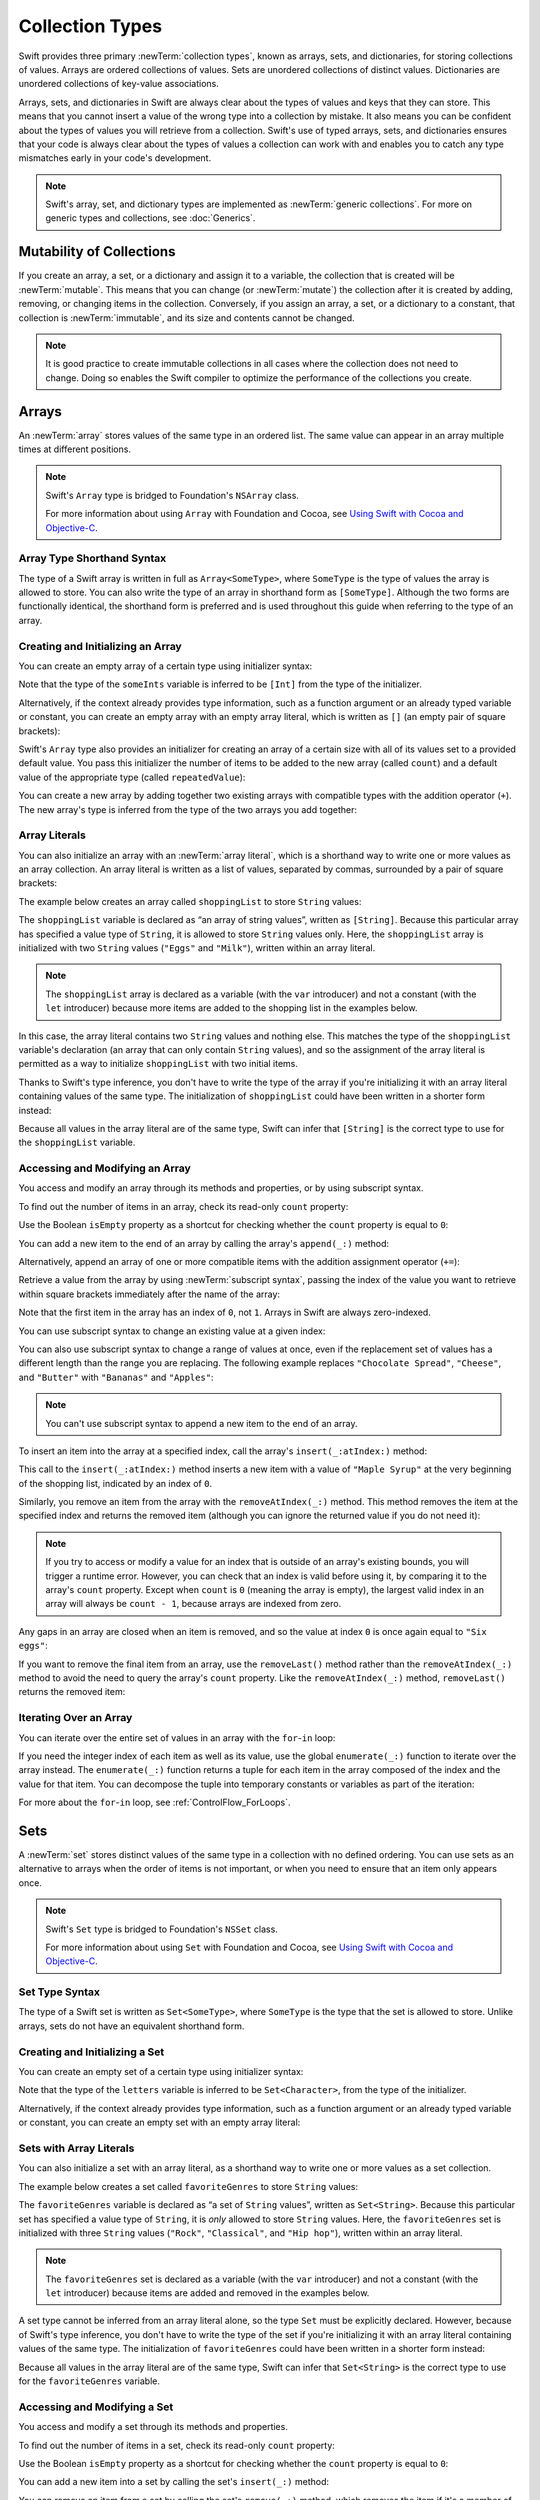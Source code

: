 Collection Types
================

Swift provides three primary :newTerm:`collection types`,
known as arrays, sets, and dictionaries,
for storing collections of values.
Arrays are ordered collections of values.
Sets are unordered collections of distinct values.
Dictionaries are unordered collections of key-value associations.

Arrays, sets, and dictionaries in Swift are always clear about the types of values
and keys that they can store.
This means that you cannot insert a value of the wrong type
into a collection by mistake.
It also means you can be confident about the types of values
you will retrieve from a collection.
Swift's use of typed arrays, sets, and dictionaries ensures that
your code is always clear about the types of values a collection can work with
and enables you to catch any type mismatches early in your code's development.

.. note::

   Swift's array, set, and dictionary types are implemented as :newTerm:`generic collections`.
   For more on generic types and collections, see :doc:`Generics`.

.. TODO: should I mention the Collection protocol, to which both of these conform?

.. TODO: mention for i in indices(collection) { collection[i] }

.. TODO: discuss collection equality


.. _CollectionTypes_MutabilityOfCollections:

Mutability of Collections
-------------------------

If you create an array, a set, or a dictionary and assign it to a variable,
the collection that is created will be :newTerm:`mutable`.
This means that you can change (or :newTerm:`mutate`) the collection after it is created
by adding, removing, or changing items in the collection.
Conversely, if you assign an array, a set, or a dictionary to a constant,
that collection is :newTerm:`immutable`,
and its size and contents cannot be changed.

.. note::

   It is good practice to create immutable collections
   in all cases where the collection does not need to change.
   Doing so enables the Swift compiler to optimize the performance of
   the collections you create.

.. _CollectionTypes_Arrays:

Arrays
------

An :newTerm:`array` stores values of the same type in an ordered list.
The same value can appear in an array multiple times at different positions.

.. note::

   Swift's ``Array`` type is bridged to Foundation's ``NSArray`` class.

   For more information about using ``Array`` with Foundation and Cocoa,
   see `Using Swift with Cocoa and Objective-C <//apple_ref/doc/uid/TP40014216>`_.

.. _CollectionTypes_ArrayTypeShorthandSyntax:

Array Type Shorthand Syntax
~~~~~~~~~~~~~~~~~~~~~~~~~~~

The type of a Swift array is written in full as ``Array<SomeType>``,
where ``SomeType`` is the type of values the array is allowed to store.
You can also write the type of an array in shorthand form as ``[SomeType]``.
Although the two forms are functionally identical,
the shorthand form is preferred
and is used throughout this guide when referring to the type of an array.

.. _CollectionTypes_CreatingAndInitializingAnArray:

Creating and Initializing an Array
~~~~~~~~~~~~~~~~~~~~~~~~~~~~~~~~~~

You can create an empty array of a certain type
using initializer syntax:

.. testcode:: arraysEmpty

   -> var someInts = [Int]()
   << // someInts : [(Int)] = []
   -> println("someInts is of type [Int] with \(someInts.count) items.")
   <- someInts is of type [Int] with 0 items.

Note that the type of the ``someInts`` variable is inferred to be ``[Int]``
from the type of the initializer.

Alternatively, if the context already provides type information,
such as a function argument or an already typed variable or constant,
you can create an empty array with an empty array literal,
which is written as ``[]``
(an empty pair of square brackets):

.. testcode:: arraysEmpty

   -> someInts.append(3)
   /> someInts now contains \(someInts.count) value of type Int
   </ someInts now contains 1 value of type Int
   -> someInts = []
   // someInts is now an empty array, but is still of type [Int]

Swift's ``Array`` type also provides
an initializer for creating an array of a certain size
with all of its values set to a provided default value.
You pass this initializer the number of items to be added to the new array (called ``count``)
and a default value of the appropriate type (called ``repeatedValue``):

.. testcode:: arraysEmpty

   -> var threeDoubles = [Double](count: 3, repeatedValue: 0.0)
   << // threeDoubles : [(Double)] = [0.0, 0.0, 0.0]
   // threeDoubles is of type [Double], and equals [0.0, 0.0, 0.0]

You can create a new array by adding together two existing arrays with compatible types
with the addition operator (``+``).
The new array's type is inferred from the type of the two arrays you add together:

.. testcode:: arraysEmpty

   -> var anotherThreeDoubles = [Double](count: 3, repeatedValue: 2.5)
   << // anotherThreeDoubles : [(Double)] = [2.5, 2.5, 2.5]
   /> anotherThreeDoubles is inferred as [Double], and equals [\(anotherThreeDoubles[0]), \(anotherThreeDoubles[1]), \(anotherThreeDoubles[2])]
   </ anotherThreeDoubles is inferred as [Double], and equals [2.5, 2.5, 2.5]
   ---
   -> var sixDoubles = threeDoubles + anotherThreeDoubles
   << // sixDoubles : [(Double)] = [0.0, 0.0, 0.0, 2.5, 2.5, 2.5]
   /> sixDoubles is inferred as [Double], and equals [\(sixDoubles[0]), \(sixDoubles[1]), \(sixDoubles[2]), \(sixDoubles[3]), \(sixDoubles[4]), \(sixDoubles[5])]
   </ sixDoubles is inferred as [Double], and equals [0.0, 0.0, 0.0, 2.5, 2.5, 2.5]

.. TODO: func find<T: Equatable>(array: [T], value: T) -> Int?
   This is defined in Algorithm.swift,
   and gives a way to find the index of a value in an array if it exists.
   I'm holding off writing about it until NewArray lands.

.. TODO: mutating func sort(isOrderedBefore: (T, T) -> Bool)
   This is defined in Array.swift.
   Likewise I'm holding off writing about it until NewArray lands.


.. _CollectionTypes_ArrayLiterals:

Array Literals
~~~~~~~~~~~~~~

You can also initialize an array with an :newTerm:`array literal`,
which is a shorthand way to write one or more values as an array collection.
An array literal is written as a list of values, separated by commas,
surrounded by a pair of square brackets:

.. syntax-outline::

   [<#value 1#>, <#value 2#>, <#value 3#>]

The example below creates an array called ``shoppingList`` to store ``String`` values:

.. testcode:: arrays

   -> var shoppingList: [String] = ["Eggs", "Milk"]
   << // shoppingList : [String] = ["Eggs", "Milk"]
   // shoppingList has been initialized with two initial items

The ``shoppingList`` variable is declared as
“an array of string values”, written as ``[String]``.
Because this particular array has specified a value type of ``String``,
it is allowed to store ``String`` values only.
Here, the ``shoppingList`` array is initialized with two ``String`` values
(``"Eggs"`` and ``"Milk"``), written within an array literal.

.. note::

   The ``shoppingList`` array is declared as a variable (with the ``var`` introducer)
   and not a constant (with the ``let`` introducer)
   because more items are added to the shopping list in the examples below.

In this case, the array literal contains two ``String`` values and nothing else.
This matches the type of the ``shoppingList`` variable's declaration
(an array that can only contain ``String`` values),
and so the assignment of the array literal is permitted
as a way to initialize ``shoppingList`` with two initial items.

Thanks to Swift's type inference,
you don't have to write the type of the array
if you're initializing it with an array literal containing values of the same type.
The initialization of ``shoppingList`` could have been written in a shorter form instead:

.. testcode:: arraysInferred

   -> var shoppingList = ["Eggs", "Milk"]
   << // shoppingList : [String] = ["Eggs", "Milk"]

Because all values in the array literal are of the same type,
Swift can infer that ``[String]`` is
the correct type to use for the ``shoppingList`` variable.


.. _CollectionTypes_AccessingAndModifyingAnArray:

Accessing and Modifying an Array
~~~~~~~~~~~~~~~~~~~~~~~~~~~~~~~~

You access and modify an array through its methods and properties,
or by using subscript syntax.

To find out the number of items in an array, check its read-only ``count`` property:

.. testcode:: arraysInferred

   -> println("The shopping list contains \(shoppingList.count) items.")
   <- The shopping list contains 2 items.

Use the Boolean ``isEmpty`` property
as a shortcut for checking whether the ``count`` property is equal to ``0``:

.. testcode:: arraysInferred

   -> if shoppingList.isEmpty {
         println("The shopping list is empty.")
      } else {
         println("The shopping list is not empty.")
      }
   <- The shopping list is not empty.

You can add a new item to the end of an array by calling the array's ``append(_:)`` method:

.. testcode:: arraysInferred

   -> shoppingList.append("Flour")
   /> shoppingList now contains \(shoppingList.count) items, and someone is making pancakes
   </ shoppingList now contains 3 items, and someone is making pancakes

Alternatively, append an array of one or more compatible items
with the addition assignment operator (``+=``):

.. testcode:: arraysInferred

   -> shoppingList += ["Baking Powder"]
   /> shoppingList now contains \(shoppingList.count) items
   </ shoppingList now contains 4 items
   -> shoppingList += ["Chocolate Spread", "Cheese", "Butter"]
   /> shoppingList now contains \(shoppingList.count) items
   </ shoppingList now contains 7 items

Retrieve a value from the array by using :newTerm:`subscript syntax`,
passing the index of the value you want to retrieve within square brackets
immediately after the name of the array:

.. testcode:: arraysInferred

   -> var firstItem = shoppingList[0]
   << // firstItem : String = "Eggs"
   /> firstItem is equal to \"\(firstItem)\"
   </ firstItem is equal to "Eggs"

Note that the first item in the array has an index of ``0``, not ``1``.
Arrays in Swift are always zero-indexed.

You can use subscript syntax to change an existing value at a given index:

.. testcode:: arraysInferred

   -> shoppingList[0] = "Six eggs"
   /> the first item in the list is now equal to \"\(shoppingList[0])\" rather than \"Eggs\"
   </ the first item in the list is now equal to "Six eggs" rather than "Eggs"

You can also use subscript syntax to change a range of values at once,
even if the replacement set of values has a different length than the range you are replacing.
The following example replaces ``"Chocolate Spread"``, ``"Cheese"``, and ``"Butter"``
with ``"Bananas"`` and ``"Apples"``:

.. testcode:: arraysInferred

   -> shoppingList[4...6] = ["Bananas", "Apples"]
   /> shoppingList now contains \(shoppingList.count) items
   </ shoppingList now contains 6 items

.. note::

   You can't use subscript syntax to append a new item to the end of an array.

.. QUESTION: should I note here that you can't set the firstItem variable
   and expect the value in the array to change,
   because String is a value type?

To insert an item into the array at a specified index,
call the array's ``insert(_:atIndex:)`` method:

.. testcode:: arraysInferred

   -> shoppingList.insert("Maple Syrup", atIndex: 0)
   /> shoppingList now contains \(shoppingList.count) items
   </ shoppingList now contains 7 items
   /> \"\(shoppingList[0])\" is now the first item in the list
   </ "Maple Syrup" is now the first item in the list

This call to the ``insert(_:atIndex:)`` method inserts a new item with a value of ``"Maple Syrup"``
at the very beginning of the shopping list,
indicated by an index of ``0``.

Similarly, you remove an item from the array with the ``removeAtIndex(_:)`` method.
This method removes the item at the specified index and returns the removed item
(although you can ignore the returned value if you do not need it):

.. testcode:: arraysInferred

   -> let mapleSyrup = shoppingList.removeAtIndex(0)
   << // mapleSyrup : String = "Maple Syrup"
   // the item that was at index 0 has just been removed
   /> shoppingList now contains \(shoppingList.count) items, and no Maple Syrup
   </ shoppingList now contains 6 items, and no Maple Syrup
   /> the mapleSyrup constant is now equal to the removed \"\(mapleSyrup)\" string
   </ the mapleSyrup constant is now equal to the removed "Maple Syrup" string

.. note::

   If you try to access or modify a value for an index
   that is outside of an array's existing bounds,
   you will trigger a runtime error.
   However, you can check that an index is valid before using it,
   by comparing it to the array's ``count`` property.
   Except when ``count`` is ``0`` (meaning the array is empty),
   the largest valid index in an array will always be ``count - 1``,
   because arrays are indexed from zero.

Any gaps in an array are closed when an item is removed,
and so the value at index ``0`` is once again equal to ``"Six eggs"``:

.. testcode:: arraysInferred

   -> firstItem = shoppingList[0]
   /> firstItem is now equal to \"\(firstItem)\"
   </ firstItem is now equal to "Six eggs"

If you want to remove the final item from an array,
use the ``removeLast()`` method rather than the ``removeAtIndex(_:)`` method
to avoid the need to query the array's ``count`` property.
Like the ``removeAtIndex(_:)`` method, ``removeLast()`` returns the removed item:

.. testcode:: arraysInferred

   -> let apples = shoppingList.removeLast()
   << // apples : String = "Apples"
   // the last item in the array has just been removed
   /> shoppingList now contains \(shoppingList.count) items, and no apples
   </ shoppingList now contains 5 items, and no apples
   /> the apples constant is now equal to the removed \"\(apples)\" string
   </ the apples constant is now equal to the removed "Apples" string

.. TODO: write about the algorithmic methods on Array.

.. _CollectionTypes_IteratingOverAnArray:

Iterating Over an Array
~~~~~~~~~~~~~~~~~~~~~~~

You can iterate over the entire set of values in an array with the ``for``-``in`` loop:

.. testcode:: arraysInferred

   -> for item in shoppingList {
         println(item)
      }
   </ Six eggs
   </ Milk
   </ Flour
   </ Baking Powder
   </ Bananas

If you need the integer index of each item as well as its value,
use the global ``enumerate(_:)`` function to iterate over the array instead.
The ``enumerate(_:)`` function returns a tuple for each item in the array
composed of the index and the value for that item.
You can decompose the tuple into temporary constants or variables
as part of the iteration:

.. testcode:: arraysInferred

   -> for (index, value) in enumerate(shoppingList) {
         println("Item \(index + 1): \(value)")
      }
   </ Item 1: Six eggs
   </ Item 2: Milk
   </ Item 3: Flour
   </ Item 4: Baking Powder
   </ Item 5: Bananas

For more about the ``for``-``in`` loop, see :ref:`ControlFlow_ForLoops`.


.. _CollectionTypes_Sets:

Sets
----

A :newTerm:`set` stores distinct values of the same type
in a collection with no defined ordering.
You can use sets as an alternative to arrays when the order of items is not important,
or when you need to ensure that an item only appears once.

.. note::

   Swift's ``Set`` type is bridged to Foundation's ``NSSet`` class.

   For more information about using ``Set`` with Foundation and Cocoa,
   see `Using Swift with Cocoa and Objective-C <//apple_ref/doc/uid/TP40014216>`_.

.. TODO: Add note about performance characteristics of contains on sets as opposed to arrays?


.. _CollectionTypes_SetTypeShorthandSyntax:

Set Type Syntax
~~~~~~~~~~~~~~~

The type of a Swift set is written as ``Set<SomeType>``,
where ``SomeType`` is the type that the set is allowed to store.
Unlike arrays, sets do not have an equivalent shorthand form.


.. _CollectionTypes_CreatingAndInitializingASet:

Creating and Initializing a Set
~~~~~~~~~~~~~~~~~~~~~~~~~~~~~~~

You can create an empty set of a certain type
using initializer syntax:

.. testcode:: setsEmpty

   -> var letters = Set<Character>()
   << // letters : Set<Character> = Set([])
   -> println("letters is of type Set<Character> with \(letters.count) items.")
   <- letters is of type Set<Character> with 0 items.

Note that the type of the ``letters`` variable is inferred to be ``Set<Character>``,
from the type of the initializer.

Alternatively, if the context already provides type information,
such as a function argument or an already typed variable or constant,
you can create an empty set with an empty array literal:

.. testcode:: setsEmpty

   -> letters.insert("a")
   /> letters now contains \(letters.count) value of type Character
   </ letters now contains 1 value of type Character
   -> letters = []
   // letters is now an empty set, but is still of type Set<Character>


.. _CollectionTypes_SetWithArrayLiterals:

Sets with Array Literals
~~~~~~~~~~~~~~~~~~~~~~~~

You can also initialize a set with an array literal,
as a shorthand way to write one or more values as a set collection.

The example below creates a set called ``favoriteGenres`` to store ``String`` values:

.. testcode:: sets

   -> var favoriteGenres: Set<String> = ["Rock", "Classical", "Hip hop"]
   << // favoriteGenres : Set<String> = Set(["Rock", "Classical", "Hip hop"])
   // favoriteGenres has been initialized with three initial items

The ``favoriteGenres`` variable is declared as
“a set of ``String`` values”, written as ``Set<String>``.
Because this particular set has specified a value type of ``String``,
it is *only* allowed to store ``String`` values.
Here, the ``favoriteGenres`` set is initialized with three ``String`` values
(``"Rock"``, ``"Classical"``, and ``"Hip hop"``), written within an array literal.

.. note::

   The ``favoriteGenres`` set is declared as a variable (with the ``var`` introducer)
   and not a constant (with the ``let`` introducer)
   because items are added and removed in the examples below.

A set type cannot be inferred from an array literal alone,
so the type ``Set`` must be explicitly declared.
However, because of Swift's type inference,
you don't have to write the type of the set
if you're initializing it with an array literal containing values of the same type.
The initialization of ``favoriteGenres`` could have been written in a shorter form instead:

.. testcode:: setsInferred

   -> var favoriteGenres: Set = ["Rock", "Classical", "Hip hop"]
   << // favoriteGenres : Set<String> = Set(["Rock", "Classical", "Hip hop"])

Because all values in the array literal are of the same type,
Swift can infer that ``Set<String>`` is
the correct type to use for the ``favoriteGenres`` variable.

.. _CollectionTypes_AccessingAndModifyingASet:

Accessing and Modifying a Set
~~~~~~~~~~~~~~~~~~~~~~~~~~~~~

You access and modify a set through its methods and properties.

To find out the number of items in a set,
check its read-only ``count`` property:

.. testcode:: setUsage

   >> var favoriteGenres: Set = ["Rock", "Classical", "Hip hop"]
   << // favoriteGenres : Set<String> = Set(["Rock", "Classical", "Hip hop"])
   -> println("I have \(favoriteGenres.count) favorite music genres.")
   <- I have 3 favorite music genres.

Use the Boolean ``isEmpty`` property
as a shortcut for checking whether the ``count`` property is equal to ``0``:

.. testcode:: setUsage

   -> if favoriteGenres.isEmpty {
         println("As far as music goes, I'm not picky.")
      } else {
         println("I have particular music preferences.")
      }
   <- I have particular music preferences.

You can add a new item into a set by calling the set's ``insert(_:)`` method:

.. testcode:: setUsage

   -> favoriteGenres.insert("[Tool J]")
   /> favoriteGenres now contains \(favoriteGenres.count) items
   </ favoriteGenres now contains 4 items

You can remove an item from a set by calling the set's ``remove(_:)`` method,
which removes the item if it's a member of the set,
and returns the removed value,
or returns ``nil`` if the set did not contain it.
Alternatively, all items in a set can be removed with its ``removeAll()`` method.

.. testcode:: setUsage

   -> if let removedGenre = favoriteGenres.remove("Rock") {
         println("\(removedGenre)? I'm over it.")
      } else {
         println("I never much cared for that.")
      }
   <- Rock? I'm over it.

To check whether a set contains a particular item, use the ``contains(_:)`` method.

.. testcode:: setUsage

   -> if favoriteGenres.contains("Funk") {
          println("I get up on the good foot.")
      } else {
          println("It's too funky in here.")
      }
   <- It's too funky in here.


.. _CollectionTypes_IteratingOverASet:

Iterating Over a Set
~~~~~~~~~~~~~~~~~~~~

You can iterate over the values in a set with a ``for``-``in`` loop.

.. testcode:: setUsage

   -> for genre in favoriteGenres {
         println("\(genre)")
      }
   </ Classical
   </ [Tool J]
   </ Hip hop

For more about the ``for``-``in`` loop, see :ref:`ControlFlow_ForLoops`.

Swift's ``Set`` type does not have a defined ordering.
To iterate over the values of a set in a specific order,
use the global ``sorted(_:_:)`` function,
which returns an ordered collection of the provided sequence.

.. testcode:: setUsage

   -> for genre in sorted(favoriteGenres) {
         println("\(genre)")
      }
   </ Classical
   </ Hip hop
   </ [Tool J]


.. _CollectionTypes_PerformingSetOperations:

Performing Set Operations
-------------------------

You can efficiently perform fundamental set operations,
such as combining two sets together,
determining which values two sets have in common,
or determining whether two sets contain all, some, or none of the same values.


.. _CollectionTypes_ConstructingSets:

Constructing Sets
~~~~~~~~~~~~~~~~~

The illustration below depicts two sets--``a`` and ``b``--
with the results of various set operations represented by the shaded regions.

.. image:: ../images/setVennDiagram_2x.png
   :align: center

* Use the ``union(_:)`` method to create a new set with all of the values in both sets.
* Use the ``subtract(_:)`` method to create a new set with values not in the specified set.
* Use the ``intersect(_:)`` method to create a new set with only the values common to both sets.
* Use the ``exclusiveOr(_:)`` method to create a new set with values in either set, but not both.

.. testcode:: setOperations

   -> let oddDigits: Set = [1, 3, 5, 7, 9]
   << // oddDigits : Set<Int> = Set([5, 7, 3, 1, 9])
   -> let evenDigits: Set = [0, 2, 4, 6, 8]
   << // evenDigits : Set<Int> = Set([6, 2, 0, 4, 8])
   -> let singleDigitPrimeNumbers: Set = [2, 3, 5, 7]
   << // singleDigitPrimeNumbers : Set<Int> = Set([5, 7, 2, 3])
   ---
   -> sorted(oddDigits.union(evenDigits))
   << // r0 : [Int] = [0, 1, 2, 3, 4, 5, 6, 7, 8, 9]
   // [0, 1, 2, 3, 4, 5, 6, 7, 8, 9]
   -> sorted(oddDigits.intersect(evenDigits))
   << // r1 : [Int] = []
   // []
   -> sorted(oddDigits.subtract(singleDigitPrimeNumbers))
   << // r2 : [Int] = [1, 9]
   // [1, 9]
   -> sorted(oddDigits.exclusiveOr(singleDigitPrimeNumbers))
   << // r3 : [Int] = [1, 2, 9]
   // [1, 2, 9]


.. _CollectionTypes_ComparingSets:

Comparing Sets
~~~~~~~~~~~~~~

The illustration below depicts three sets--``a``, ``b`` and ``c``--
with overlapping regions representing elements shared between sets.
Set ``a`` is a :newTerm:`superset` of set ``b``,
because ``a`` contains all elements in ``b``.
Conversely, set ``b`` is a :newTerm:`subset` of set ``a``,
because all elements in ``b`` are also contained by ``a``.
Set ``b`` and set ``c`` are :newTerm:`disjoint` with one another,
because they share no elements in common.

.. image:: ../images/setEulerDiagram_2x.png
   :align: center

* Use the “is equal” operator (``==``) to determine whether two sets contain all of the same values.
* Use the ``isSubsetOf(_:)`` method to determine whether all of the values of a set are contained in the specified set, or .
* Use the ``isSupersetOf(_:)`` method to determine whether a set contains all of the values in a specified set, or .
* Use the ``isStrictSubsetOf(_:)`` or ``isStrictSupersetOf(_:)`` methods to determine whether a set is a subset or superset, but not equal to, a specified set.
* Use the ``isDisjointWith(_:)`` method to determine whether two sets have any values in common.

.. testcode:: setOperations

   -> let houseAnimals: Set = ["🐶", "🐱"]
   << // houseAnimals : Set<String> = Set(["🐶", "🐱"])
   -> let farmAnimals: Set = ["🐮", "🐔", "🐑", "🐶", "🐱"]
   << // farmAnimals : Set<String> = Set(["🐮", "🐔", "🐑", "🐶", "🐱"])
   -> let cityAnimals: Set = ["🐦", "🐭"]
   << // cityAnimals : Set<String> = Set(["🐦", "🐭"])
   ---
   -> houseAnimals.isSubsetOf(farmAnimals)
   << // r4 : Bool = true
   // true
   -> farmAnimals.isSupersetOf(houseAnimals)
   << // r5 : Bool = true
   // true
   -> farmAnimals.isDisjointWith(cityAnimals)
   << // r6 : Bool = true
   // true


.. _CollectionTypes_HashValuesForSetTypes:

Hash Values for Set Types
~~~~~~~~~~~~~~~~~~~~~~~~~

A type must be :newTerm:`hashable` in order to be stored in a set ---
that is, the type must provide a way to compute a :newTerm:`hash value` for itself.
A hash value is an ``Int`` value that is the same for all objects that compare equal,
such that if ``a == b``, it follows that ``a.hashValue == b.hashValue``.

All of Swift's basic types (such as ``String``, ``Int``, ``Double``, and ``Bool``)
are hashable by default, and can be used as set value types or dictionary key types.
Enumeration member values without associated values
(as described in :doc:`Enumerations`)
are also hashable by default.

.. note::

   You can use your own custom types as set value types or dictionary key types
   by making them conform to the ``Hashable`` protocol from Swift's standard library.
   Types that conform to the ``Hashable`` protocol must provide
   a gettable ``Int`` property called ``hashValue``.
   The value returned by a type's ``hashValue`` property
   is not required to be the same across different executions of the same program,
   or in different programs.

   Because the ``Hashable`` protocol conforms to ``Equatable``,
   conforming types must must also provide an implementation of the “is equal” operator (``==``).
   The ``Equatable`` protocol requires
   any conforming implementation of ``==`` to be an equivalence relation.
   That is, an implementation of ``==`` must satisfy the following three conditions,
   for all values ``a``, ``b``, and ``c``:

   * ``a == a`` (Reflexivity)
   * ``a == b`` implies ``b == a`` (Symmetry)
   * ``a == b && b == c`` implies ``a == c`` (Transitivity)

   For more information about conforming to protocols, see :doc:`Protocols`.


.. _CollectionTypes_Dictionaries:

Dictionaries
------------

A :newTerm:`dictionary` stores associations between
keys of the same type and values of the same type
in a collection with no defined ordering.
Each value is associated with a unique :newTerm:`key`,
which acts as an identifier for that value within the dictionary.
Unlike items in an array, items in a dictionary do not have a specified order.
You use a dictionary when you need to look up values based on their identifier,
in much the same way that a real-world dictionary is used to look up
the definition for a particular word.

.. note::

   Swift's ``Dictionary`` type is bridged to Foundation's ``NSDictionary`` class.

   For more information about using ``Dictionary`` with Foundation and Cocoa,
   see `Using Swift with Cocoa and Objective-C <//apple_ref/doc/uid/TP40014216>`_.

.. _CollectionTypes_DictionaryTypeShorthandSyntax:

Dictionary Type Shorthand Syntax
~~~~~~~~~~~~~~~~~~~~~~~~~~~~~~~~

The type of a Swift dictionary is written in full as ``Dictionary<Key, Value>``,
where ``Key`` is the type of value that can be used as a dictionary key,
and ``Value`` is the type of value that the dictionary stores for those keys.

.. note::
   A dictionary ``Key`` type must conform to the ``Hashable`` protocol,
   like a set's value type.

You can also write the type of a dictionary in shorthand form as ``[Key: Value]``.
Although the two forms are functionally identical,
the shorthand form is preferred
and is used throughout this guide when referring to the type of a dictionary.


.. _CollectionTypes_CreatingAnEmptyDictionary:

Creating an Empty Dictionary
~~~~~~~~~~~~~~~~~~~~~~~~~~~~

As with arrays,
you can create an empty ``Dictionary`` of a certain type by using initializer syntax:

.. testcode:: dictionariesEmpty

   -> var namesOfIntegers = [Int: String]()
   << // namesOfIntegers : [Int : String] = [:]
   // namesOfIntegers is an empty [Int: String] dictionary

This example creates an empty dictionary of type ``[Int: String]``
to store human-readable names of integer values.
Its keys are of type ``Int``, and its values are of type ``String``.

If the context already provides type information,
you can create an empty dictionary with an empty dictionary literal,
which is written as ``[:]``
(a colon inside a pair of square brackets):

.. testcode:: dictionariesEmpty

   -> namesOfIntegers[16] = "sixteen"
   /> namesOfIntegers now contains \(namesOfIntegers.count) key-value pair
   </ namesOfIntegers now contains 1 key-value pair
   -> namesOfIntegers = [:]
   // namesOfIntegers is once again an empty dictionary of type [Int: String]


.. _CollectionTypes_DictionaryLiterals:

Dictionary Literals
~~~~~~~~~~~~~~~~~~~

You can also initialize a dictionary with a :newTerm:`dictionary literal`,
which has a similar syntax to the array literal seen earlier.
A dictionary literal is a shorthand way to write
one or more key-value pairs as a ``Dictionary`` collection.

A :newTerm:`key-value pair` is a combination of a key and a value.
In a dictionary literal,
the key and value in each key-value pair are separated by a colon.
The key-value pairs are written as a list, separated by commas,
surrounded by a pair of square brackets:

.. syntax-outline::

   [<#key 1#>: <#value 1#>, <#key 2#>: <#value 2#>, <#key 3#>: <#value 3#>]

The example below creates a dictionary to store the names of international airports.
In this dictionary, the keys are three-letter International Air Transport Association codes,
and the values are airport names:

.. testcode:: dictionaries

   -> var airports: [String: String] = ["YYZ": "Toronto Pearson", "DUB": "Dublin"]
   << // airports : [String : String] = ["DUB": "Dublin", "YYZ": "Toronto Pearson"]

The ``airports`` dictionary is declared as having a type of ``[String: String]``,
which means “a ``Dictionary`` whose keys are of type ``String``,
and whose values are also of type ``String``”.

.. note::

   The ``airports`` dictionary is declared as a variable (with the ``var`` introducer),
   and not a constant (with the ``let`` introducer),
   because more airports are added to the dictionary in the examples below.

The ``airports`` dictionary is initialized with
a dictionary literal containing two key-value pairs.
The first pair has a key of ``"YYZ"`` and a value of ``"Toronto Pearson"``.
The second pair has a key of ``"DUB"`` and a value of ``"Dublin"``.

This dictionary literal contains two ``String: String`` pairs.
This key-value type matches the type of the ``airports`` variable declaration
(a dictionary with only ``String`` keys, and only ``String`` values),
and so the assignment of the dictionary literal is permitted
as a way to initialize the ``airports`` dictionary with two initial items.

As with arrays,
you don't have to write the type of the dictionary
if you're initializing it with a dictionary literal whose keys and values have consistent types.
The initialization of ``airports`` could have been written in a shorter form instead:

.. testcode:: dictionariesInferred

   -> var airports = ["YYZ": "Toronto Pearson", "DUB": "Dublin"]
   << // airports : [String : String] = ["DUB": "Dublin", "YYZ": "Toronto Pearson"]

Because all keys in the literal are of the same type as each other,
and likewise all values are of the same type as each other,
Swift can infer that ``[String: String]`` is
the correct type to use for the ``airports`` dictionary.


.. _CollectionTypes_AccessingAndModifyingADictionary:

Accessing and Modifying a Dictionary
~~~~~~~~~~~~~~~~~~~~~~~~~~~~~~~~~~~~

You access and modify a dictionary through its methods and properties,
or by using subscript syntax.
As with an array, you find out the number of items in a ``Dictionary``
by checking its read-only ``count`` property:

.. testcode:: dictionariesInferred

   -> println("The airports dictionary contains \(airports.count) items.")
   <- The airports dictionary contains 2 items.

Use the Boolean ``isEmpty`` property
as a shortcut for checking whether the ``count`` property is equal to ``0``:

.. testcode:: dictionariesInferred

   -> if airports.isEmpty {
         println("The airports dictionary is empty.")
      } else {
         println("The airports dictionary is not empty.")
      }
   <- The airports dictionary is not empty.

You can add a new item to a dictionary with subscript syntax.
Use a new key of the appropriate type as the subscript index,
and assign a new value of the appropriate type:

.. testcode:: dictionariesInferred

   -> airports["LHR"] = "London"
   /> the airports dictionary now contains \(airports.count) items
   </ the airports dictionary now contains 3 items

You can also use subscript syntax to change the value associated with a particular key:

.. testcode:: dictionariesInferred

   -> airports["LHR"] = "London Heathrow"
   >> var lhr = "LHR" // a hack to get around rdar://16336177
   << // lhr : String = "LHR"
   /> the value for \"LHR\" has been changed to \"\(airports[lhr]!)\"
   </ the value for "LHR" has been changed to "London Heathrow"

As an alternative to subscripting,
use a dictionary's ``updateValue(_:forKey:)`` method
to set or update the value for a particular key.
Like the subscript examples above, the ``updateValue(_:forKey:)`` method
sets a value for a key if none exists,
or updates the value if that key already exists.
Unlike a subscript, however,
the ``updateValue(_:forKey:)`` method returns the *old* value after performing an update.
This enables you to check whether or not an update took place.

The ``updateValue(_:forKey:)`` method returns an optional value
of the dictionary's value type.
For a dictionary that stores ``String`` values, for example,
the method returns a value of type ``String?``,
or “optional ``String``”.
This optional value contains the old value for that key if one existed before the update,
or ``nil`` if no value existed:

.. testcode:: dictionariesInferred

   -> if let oldValue = airports.updateValue("Dublin Airport", forKey: "DUB") {
         println("The old value for DUB was \(oldValue).")
      }
   <- The old value for DUB was Dublin.

You can also use subscript syntax to retrieve a value from the dictionary for a particular key.
Because it is possible to request a key for which no value exists,
a dictionary's subscript returns an optional value of the dictionary's value type.
If the dictionary contains a value for the requested key,
the subscript returns an optional value containing the existing value for that key.
Otherwise, the subscript returns ``nil``:

.. testcode:: dictionariesInferred

   -> if let airportName = airports["DUB"] {
         println("The name of the airport is \(airportName).")
      } else {
         println("That airport is not in the airports dictionary.")
      }
   <- The name of the airport is Dublin Airport.

You can use subscript syntax to remove a key-value pair from a dictionary
by assigning a value of ``nil`` for that key:

.. testcode:: dictionariesInferred

   -> airports["APL"] = "Apple International"
   // "Apple International" is not the real airport for APL, so delete it
   -> airports["APL"] = nil
   // APL has now been removed from the dictionary
   >> if let deletedName = airports["APL"] {
   >>    println("The key-value pair for APL has *not* been deleted, but it should have been!")
   >> } else {
   >>    println("APL has now been removed from the dictionary")
   >> }
   << APL has now been removed from the dictionary

Alternatively, remove a key-value pair from a dictionary
with the ``removeValueForKey(_:)`` method.
This method removes the key-value pair if it exists
and returns the removed value,
or returns ``nil`` if no value existed:

.. testcode:: dictionariesInferred

   -> if let removedValue = airports.removeValueForKey("DUB") {
         println("The removed airport's name is \(removedValue).")
      } else {
         println("The airports dictionary does not contain a value for DUB.")
      }
   <- The removed airport's name is Dublin Airport.

.. _CollectionTypes_IteratingOverADictionary:

Iterating Over a Dictionary
~~~~~~~~~~~~~~~~~~~~~~~~~~~

You can iterate over the key-value pairs in a dictionary with a ``for``-``in`` loop.
Each item in the dictionary is returned as a ``(key, value)`` tuple,
and you can decompose the tuple's members into temporary constants or variables
as part of the iteration:

.. testcode:: dictionariesInferred

   -> for (airportCode, airportName) in airports {
         println("\(airportCode): \(airportName)")
      }
   </ YYZ: Toronto Pearson
   </ LHR: London Heathrow

For more about the ``for``-``in`` loop, see :ref:`ControlFlow_ForLoops`.

You can also retrieve an iterable collection of a dictionary's keys or values
by accessing its ``keys`` and ``values`` properties:

.. testcode:: dictionariesInferred

   -> for airportCode in airports.keys {
         println("Airport code: \(airportCode)")
      }
   </ Airport code: YYZ
   </ Airport code: LHR
   ---
   -> for airportName in airports.values {
         println("Airport name: \(airportName)")
      }
   </ Airport name: Toronto Pearson
   </ Airport name: London Heathrow

If you need to use a dictionary's keys or values
with an API that takes an ``Array`` instance, initialize a new array
with the ``keys`` or ``values`` property:

.. testcode:: dictionariesInferred

   -> let airportCodes = [String](airports.keys)
   << // airportCodes : [(String)] = ["YYZ", "LHR"]
   /> airportCodes is [\"\(airportCodes[0])\", \"\(airportCodes[1])\"]
   </ airportCodes is ["YYZ", "LHR"]
   ---
   -> let airportNames = [String](airports.values)
   << // airportNames : [(String)] = ["Toronto Pearson", "London Heathrow"]
   /> airportNames is [\"\(airportNames[0])\", \"\(airportNames[1])\"]
   </ airportNames is ["Toronto Pearson", "London Heathrow"]

Swift's ``Dictionary`` type does not have a defined ordering.
To iterate over the keys or values of a dictionary in a specific order,
use the global ``sorted(_:_:)`` function on its ``keys`` or ``values`` property.
